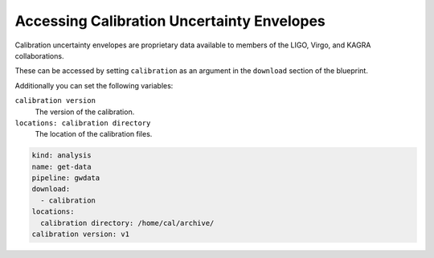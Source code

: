 Accessing Calibration Uncertainty Envelopes
===========================================

Calibration uncertainty envelopes are proprietary data available to members of the LIGO, Virgo, and KAGRA collaborations.

These can be accessed by setting ``calibration`` as an argument in the ``download`` section of the blueprint.

Additionally you can set the following variables:

``calibration version``
   The version of the calibration.

``locations: calibration directory``
   The location of the calibration files.

.. code-block:: yaml

		kind: analysis
		name: get-data
		pipeline: gwdata
		download:
		  - calibration
		locations:
		  calibration directory: /home/cal/archive/
		calibration version: v1
